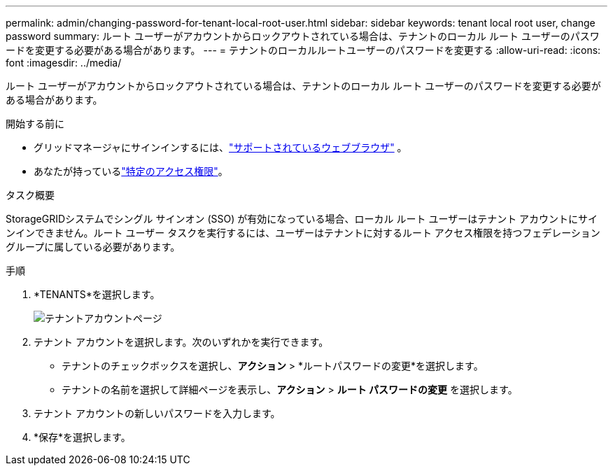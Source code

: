 ---
permalink: admin/changing-password-for-tenant-local-root-user.html 
sidebar: sidebar 
keywords: tenant local root user, change password 
summary: ルート ユーザーがアカウントからロックアウトされている場合は、テナントのローカル ルート ユーザーのパスワードを変更する必要がある場合があります。 
---
= テナントのローカルルートユーザーのパスワードを変更する
:allow-uri-read: 
:icons: font
:imagesdir: ../media/


[role="lead"]
ルート ユーザーがアカウントからロックアウトされている場合は、テナントのローカル ルート ユーザーのパスワードを変更する必要がある場合があります。

.開始する前に
* グリッドマネージャにサインインするには、link:../admin/web-browser-requirements.html["サポートされているウェブブラウザ"] 。
* あなたが持っているlink:admin-group-permissions.html["特定のアクセス権限"]。


.タスク概要
StorageGRIDシステムでシングル サインオン (SSO) が有効になっている場合、ローカル ルート ユーザーはテナント アカウントにサインインできません。ルート ユーザー タスクを実行するには、ユーザーはテナントに対するルート アクセス権限を持つフェデレーション グループに属している必要があります。

.手順
. *TENANTS*を選択します。
+
image::../media/tenant_accounts_page.png[テナントアカウントページ]

. テナント アカウントを選択します。次のいずれかを実行できます。
+
** テナントのチェックボックスを選択し、*アクション* > *ルートパスワードの変更*を選択します。
** テナントの名前を選択して詳細ページを表示し、*アクション* > *ルート パスワードの変更* を選択します。


. テナント アカウントの新しいパスワードを入力します。
. *保存*を選択します。

